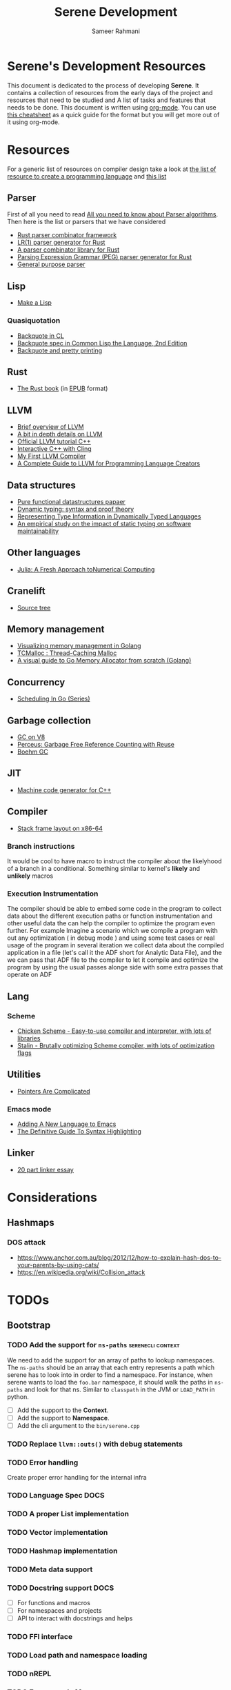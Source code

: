 #+TITLE: Serene Development
#+AUTHOR: Sameer Rahmani
#+SEQ_TODO: TODO(t/!) NEXT(n/!) BLOCKED(b@/!) | DONE(d%) WONT_DO(c@/!) FAILED(f@/!)
#+TAGS: DOCS(d) EXAMPLES(e) serenecli(c) reader(r) context(x) Misc(m)
#+STARTUP: logdrawer logdone logreschedule indent content align constSI entitiespretty nolatexpreview
#+OPTIONS: tex:t
#+HTML_MATHJAX: align: left indent: 5em tagside: left font: Neo-Eule
#+LATEX_CLASS: article
#+LATEX_CLASS_OPTIONS: [a4paper]
#+LATEX_HEADER: \usepackage{tcolorbox}
#+LATEX_HEADER: \usepackage{mathabx}
#+LATEX_HEADER: \newtcolorbox{infobox}[2][]{colback=cyan!5!white,before skip=14pt,after skip=8pt,colframe=cyan!75!black,sharp corners,title={#2},#1}

* Serene's Development Resources
This document is dedicated to the process of developing *Serene*. It contains a collection of resources
from the early days of the project and resources that need to be studied and A list of tasks and features
that needs to be done. This document is written using [[https://orgmode.org/][org-mode]]. You can use [[https://emacsclub.github.io/html/org_tutorial.html#sec-7][this cheatsheet]] as a quick guide
for the format but you will get more out of it using org-mode.

* Resources
For a generic list of resources on compiler design take a look at
[[https://tomassetti.me/resources-create-programming-languages/][the list of resource to create a programming language]] and [[https://www.reddit.com/r/ProgrammingLanguages/comments/8ggx2n/is_llvm_a_good_backend_for_functional_languages/][this list]]
** Parser
First of all you need to read [[https://tomassetti.me/guide-parsing-algorithms-terminology/][All you need to know about Parser algorithms]].
Then here is the list or parsers that we have considered

- [[https://github.com/Geal/nom/][Rust parser combinator framework]]
- [[https://github.com/lalrpop/lalrpop][LR(1) parser generator for Rust]]
- [[https://github.com/Marwes/combine][A parser combinator library for Rust]]
- [[https://github.com/kevinmehall/rust-peg][Parsing Expression Grammar (PEG) parser generator for Rust]]
- [[https://pest.rs/][General purpose parser]]

** Lisp
- [[https://github.com/kanaka/mal/blob/master/process/guide.md][Make a Lisp]]
*** Quasiquotation
- [[http://www.lispworks.com/documentation/HyperSpec/Body/02_df.htm][Backquote in CL]]
- [[https://www.cs.cmu.edu/Groups/AI/html/cltl/clm/node367.html][Backquote spec in Common Lisp the Language, 2nd Edition]]
- [[http://christophe.rhodes.io/notes/blog/posts/2014/backquote_and_pretty_printing/][Backquote and pretty printing]]
** Rust
- [[https://doc.rust-lang.org/book/][The Rust book]] (in [[https://www.reddit.com/r/rust/comments/2s1zj2/the_rust_programming_language_book_as_epub/][EPUB]] format)
** LLVM
- [[https://www.infoworld.com/article/3247799/what-is-llvm-the-power-behind-swift-rust-clang-and-more.html][Brief overview of LLVM]]
- [[https://aosabook.org/en/llvm.html][A bit in depth details on LLVM]]
- [[https://llvm.org/docs/tutorial/][Official LLVM tutorial C++]]
- [[https://blog.llvm.org/posts/2020-11-30-interactive-cpp-with-cling/][Interactive C++ with Cling]]
- [[https://www.wilfred.me.uk/blog/2015/02/21/my-first-llvm-compiler/][My First LLVM Compiler]]
- [[https://mukulrathi.co.uk/create-your-own-programming-language/llvm-ir-cpp-api-tutorial/][A Complete Guide to LLVM for Programming Language Creators]]
** Data structures
- [[https://www.cs.cmu.edu/~rwh/theses/okasaki.pdf][Pure functional datastructures papaer]]
- [[https://reader.elsevier.com/reader/sd/pii/0167642394000042?token=CEFF5C5D1B03FD680762FC4889A14C0CA2BB28FE390EC51099984536E12AC358F3D28A5C25C274296ACBBC32E5AE23CD][Dynamic typing: syntax and proof theory]]
- [[https://citeseer.ist.psu.edu/viewdoc/summary?doi=10.1.1.39.4394][Representing Type Information in Dynamically Typed Languages]]
- [[https://www.researchgate.net/publication/259634489_An_empirical_study_on_the_impact_of_static_typing_on_software_maintainability][An empirical study on the impact of static typing on software maintainability]]

** Other languages
- [[https://julialang.org/research/julia-fresh-approach-BEKS.pdf][Julia: A Fresh Approach toNumerical Computing]]
** Cranelift
- [[https://github.com/bytecodealliance/wasmtime/tree/master/cranelift][Source tree]]
** Memory management
- [[https://deepu.tech/memory-management-in-golang/][Visualizing memory management in Golang]]
- [[http://goog-perftools.sourceforge.net/doc/tcmalloc.html][TCMalloc : Thread-Caching Malloc]]
- [[https://medium.com/@ankur_anand/a-visual-guide-to-golang-memory-allocator-from-ground-up-e132258453ed][A visual guide to Go Memory Allocator from scratch (Golang)]]
** Concurrency
- [[https://www.ardanlabs.com/blog/2018/08/scheduling-in-go-part1.html][Scheduling In Go (Series)]]

** Garbage collection
- [[https://v8.dev/blog/high-performance-cpp-gc][GC on V8]]
- [[https://www.microsoft.com/en-us/research/uploads/prod/2020/11/perceus-tr-v1.pdf][Perceus: Garbage Free Reference Counting with Reuse]]
- [[https://www.hboehm.info/gc/][Boehm GC]]
** JIT
- [[https://asmjit.com/][Machine code generator for C++]]
** Compiler
- [[https://eli.thegreenplace.net/2011/09/06/stack-frame-layout-on-x86-64][Stack frame layout on x86-64]]
*** Branch instructions
It would be cool to have macro to instruct the compiler about the likelyhood
of a branch in a conditional. Something similar to kernel's *likely* and *unlikely*
macros
*** Execution Instrumentation
The compiler should be able to embed some code in the program to collect data about
the different execution paths or function instrumentation and other useful data the
can help the compiler to optimize the program even further. For example Imagine a
scenario which we compile a program with out any optimization ( in debug mode ) and
using some test cases or real usage of the program in several iteration we collect
data about the compiled application in a file (let's call it the ADF short for Analytic
Data File), and the we can pass that ADF file to the compiler to let it compile and optimize
the program by using the usual passes alonge side with some extra passes that operate
on ADF
** Lang
*** Scheme
- [[https://call-cc.org][Chicken Scheme - Easy-to-use compiler and interpreter, with lots of libraries]]
- [[https://github.com/barak/stalin][Stalin - Brutally optimizing Scheme compiler, with lots of optimization flags]]
** Utilities
- [[https://www.ralfj.de/blog/2020/12/14/provenance.html][Pointers Are Complicated]]
*** Emacs mode
- [[https://www.wilfred.me.uk/blog/2015/03/19/adding-a-new-language-to-emacs/][Adding A New Language to Emacs]]
- [[https://www.wilfred.me.uk/blog/2014/09/27/the-definitive-guide-to-syntax-highlighting/][The Definitive Guide To Syntax Highlighting]]
** Linker
- [[https://lwn.net/Articles/276782/][20 part linker essay]]


* Considerations
** Hashmaps
*** DOS attack
- https://www.anchor.com.au/blog/2012/12/how-to-explain-hash-dos-to-your-parents-by-using-cats/
- https://en.wikipedia.org/wiki/Collision_attack

* TODOs
** Bootstrap
*** TODO Add the support for =ns-paths=                 :serenecli:context:
We need to add the support for an array of paths to lookup namespaces. The =ns-paths= should
be an array that each entry represents a path which serene has to look into in order to find
a namespace. For instance, when serene wants to load the =foo.bar= namespace, it should walk
the paths in =ns-paths= and look for that ns. Similar to =classpath= in the JVM or =LOAD_PATH=
in python.
- [ ] Add the support to the *Context*.
- [ ] Add the support to *Namespace*.
- [ ] Add the cli argument to the =bin/serene.cpp=
*** TODO Replace =llvm::outs()= with debug statements
*** TODO Error handling
Create proper error handling for the internal infra
*** TODO Language Spec                                               :DOCS:
*** TODO A proper List implementation
*** TODO Vector implementation
*** TODO Hashmap implementation
*** TODO Meta data support
*** TODO Docstring support                                           :DOCS:
- [ ] For functions and macros
- [ ] For namespaces and projects
- [ ] API to interact with docstrings and helps
*** TODO FFI interface
*** TODO Load path and namespace loading
*** TODO nREPL
*** TODO Emacs mode                                                  :Misc:
*** TODO Number implementation
*** TODO String implementation
*** TODO Enum implementation
*** TODO Protocol
*** TODO Struct implementation
*** TODO Multi arity functions
*** TODO QuasiQuotation
*** TODO Linter                                                      :Misc:
*** TODO Document generator                                     :DOCS:Misc:
*** TODO Spec like functionality
*** TODO Laziness implementation
*** TODO Investigate the Semantic Error tree and tracking
Basically we should be able to create an error tree on semantic analysis
time and trace semantic errors on different layers and intensively.
Is it a good idea ?
*** Standard libraries
**** TODO IO library
**** TODO Test library
